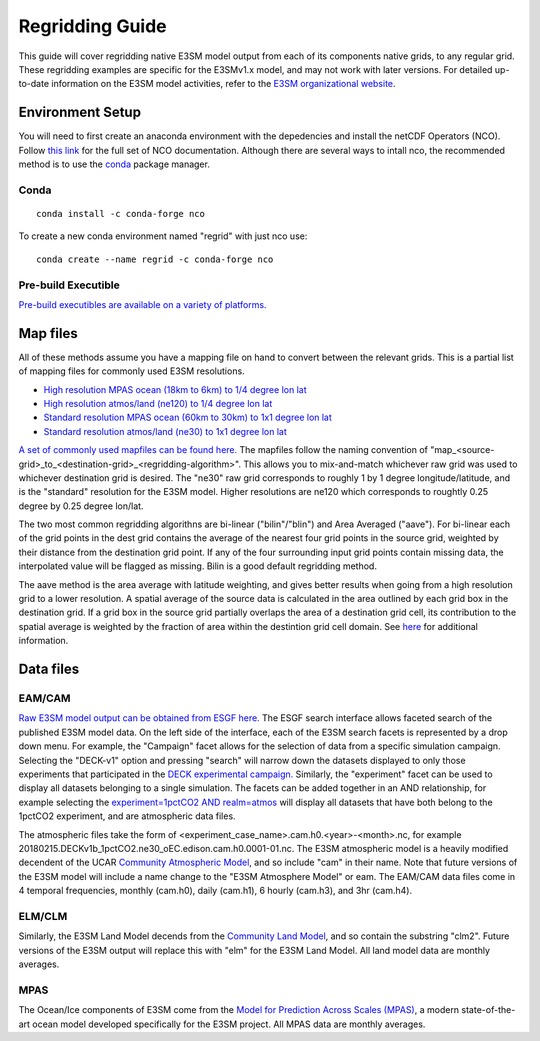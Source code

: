 .. _guide:


****************
Regridding Guide
****************

This guide will cover regridding native E3SM model output from each of its components native grids, to
any regular grid. These regridding examples are specific for the E3SMv1.x model, and may not work with later versions. For detailed up-to-date information on the 
E3SM model activities, refer to the `E3SM organizational website <https://e3sm.org/>`_.


Environment Setup
-----------------

You will need to first create an anaconda environment with the depedencies and install the netCDF Operators (NCO). 
Follow `this link <http://nco.sourceforge.net/>`_ for the full set of NCO documentation. 
Although there are several ways to intall nco, the recommended method is to use the `conda <https://www.anaconda.com/products/individual#linux>`_ package manager.

Conda
^^^^^

::

    conda install -c conda-forge nco

To create a new conda environment named "regrid" with just nco use: 

::

    conda create --name regrid -c conda-forge nco
   

Pre-build Executible
^^^^^^^^^^^^^^^^^^^^

`Pre-build executibles are available on a variety of platforms. <http://nco.sourceforge.net/#Executables>`_


Map files
---------

All of these methods assume you have a mapping file on hand to convert between the relevant grids. This is a partial list
of mapping files for commonly used E3SM resolutions.

* `High resolution MPAS ocean (18km to 6km) to 1/4 degree lon lat <https://aims3.llnl.gov/thredds/fileServer/user_pub_work/E3SM/1_0/1950-Control/0_25deg_atm_18-6km_ocean/misc/native/mapping/fixed/ens1/v1/map_oRRS18to6v3_to_0.25x0.25degree_bilinear.nc>`_
* `High resolution atmos/land (ne120) to 1/4 degree lon lat <http://esgf-data2.llnl.gov/thredds/fileServer/user_pub_work/E3SM/1_0/1950-Control/0_25deg_atm_18-6km_ocean/misc/native/mapping/fixed/ens1/v2/map_ne120np4_to_cmip6_720x1440_aave.20181001.nc>`_
* `Standard resolution MPAS ocean (60km to 30km) to 1x1 degree lon lat <https://aims3.llnl.gov/thredds/fileServer/user_pub_work/E3SM/1_0/1950-Control/1deg_atm_60-30km_ocean/misc/native/mapping/fixed/ens1/v1/map_oEC60to30v3_to_cmip6_180x360_aave.20181001.nc>`_
* `Standard resolution atmos/land (ne30) to 1x1 degree lon lat <http://esgf-data2.llnl.gov/thredds/fileServer/user_pub_work/E3SM/1_0/piControl/1deg_atm_60-30km_ocean/misc/native/mapping/fixed/ens1/v1/map_ne30np4_to_cmip6_180x360_aave.20181001.nc>`_

`A set of commonly used mapfiles can be found here. <https://web.lcrc.anl.gov/public/e3sm/mapping/maps/>`_ The mapfiles follow the naming convention of "map_<source-grid>_to_<destination-grid>_<regridding-algorithm>". This allows you to mix-and-match
whichever raw grid was used to whichever destination grid is desired. The "ne30" raw grid corresponds to roughly 1 by 1 degree longitude/latitude, and is the "standard" resolution for the E3SM model. Higher
resolutions are ne120 which corresponds to roughtly 0.25 degree by 0.25 degree lon/lat. 

The two most common regridding algorithns are bi-linear ("bilin"/"blin") and Area Averaged ("aave"). For bi-linear each of the grid points in the dest grid contains the 
average of the nearest four grid points in the source grid, weighted by their distance from the destination grid point. 
If any of the four surrounding input grid points contain missing data, the interpolated value will be flagged as missing. Bilin is a good default regridding method. 

The aave method is the area average with latitude weighting, and gives better results when going from a high resolution grid to a lower resolution. 
A spatial average of the source data is calculated in the area outlined by each grid box in the destination grid. 
If a grid box in the source grid partially overlaps the area of a destination grid cell, its contribution to the spatial average is weighted by the fraction of area within the destintion grid cell domain. 
See `here <http://cola.gmu.edu/grads/gadoc/gradfunclterp.html>`_ for additional information.


Data files
----------

EAM/CAM
^^^^^^^

`Raw E3SM model output can be obtained from ESGF here. <https://esgf-node.llnl.gov/search/e3sm/>`_ The ESGF search interface allows faceted search of the published E3SM model data.
On the left side of the interface, each of the E3SM search facets is represented by a drop down menu. For example, the "Campaign" facet allows for the selection of data from a specific
simulation campaign. Selecting the "DECK-v1" option and pressing "search" will narrow down the datasets displayed to only those experiments that participated in the `DECK experimental campaign. <https://www.wcrp-climate.org/wgcm-cmip/wgcm-cmip6>`_
Similarly, the "experiment" facet can be used to display all datasets belonging to a single simulation. The facets can be added together in an AND relationship, for example selecting the `experiment=1pctCO2 AND realm=atmos <https://esgf-node.llnl.gov/search/e3sm/?experiment=1pctCO2&realm=atmos>`_
will display all datasets that have both belong to the 1pctCO2 experiment, and are atmospheric data files.

The atmospheric files take the form of <experiment_case_name>.cam.h0.<year>-<month>.nc, for example 20180215.DECKv1b_1pctCO2.ne30_oEC.edison.cam.h0.0001-01.nc. The E3SM atmospheric model is a heavily modified decendent of the 
UCAR `Community Atmospheric Model <http://www.cesm.ucar.edu/models/atm-cam/>`_, and so include "cam" in their name. Note that future versions of the E3SM model will include a name change to the "E3SM Atmosphere Model" or eam. The EAM/CAM
data files come in 4 temporal frequencies, monthly (cam.h0), daily (cam.h1), 6 hourly (cam.h3), and 3hr (cam.h4). 

ELM/CLM
^^^^^^^

Similarly, the E3SM Land Model decends from the `Community Land Model <http://www.cgd.ucar.edu/tss/clm/distribution/index.html>`_, and so contain the substring "clm2". Future versions of the E3SM output will replace this with
"elm" for the E3SM Land Model. All land model data are monthly averages.

MPAS
^^^^

The Ocean/Ice components of E3SM come from the `Model for Prediction Across Scales (MPAS) <https://mpas-dev.github.io/>`_, a modern state-of-the-art ocean model developed specifically for the E3SM project. All MPAS
data are monthly averages.

